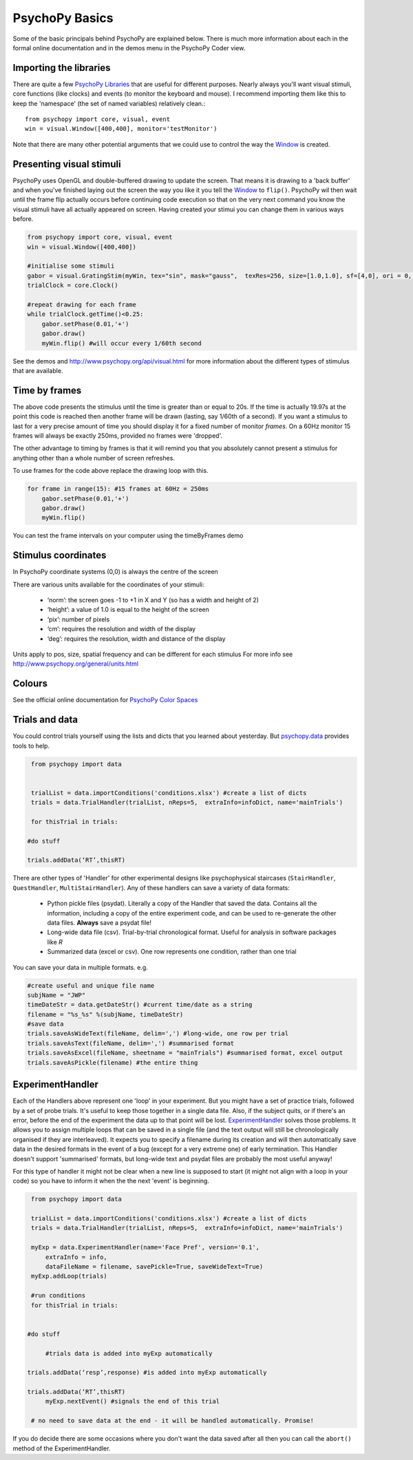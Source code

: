 .. _psychopyConcepts:

PsychoPy Basics
---------------------

Some of the basic principals behind PsychoPy are explained below. There is much more information about each in the formal online documentation and in the demos menu in the PsychoPy Coder view.

Importing the libraries
~~~~~~~~~~~~~~~~~~~~~~~~~~~~

There are quite a few `PsychoPy Libraries <http://www.psychopy.org/api/api.html>`_ that are useful for different purposes. Nearly always you'll want visual stimuli, core functions (like clocks) and events (to monitor the keyboard and mouse). I recommend importing them like this to keep the 'namespace' (the set of named variables) relatively clean.::

    from psychopy import core, visual, event
    win = visual.Window([400,400], monitor='testMonitor')

Note that there are many other potential arguments that we could use to control the way the `Window`_ is created. 

Presenting visual stimuli
~~~~~~~~~~~~~~~~~~~~~~~~~~~~

PsychoPy uses OpenGL and double-buffered drawing to update the screen. That means it is drawing to a 'back buffer' and when you've finished laying out the screen the way you like it you tell the `Window <http://www.psychopy.org/api/visual/window.html>`_ to ``flip()``. PsychoPy wil then wait until the frame flip actually occurs before continuing code execution so that on the very next command you know the visual stimuli have all actually appeared on screen. Having created your stimui you can change them in various ways before.

.. code-block:: python

    from psychopy import core, visual, event
    win = visual.Window([400,400])

    #initialise some stimuli
    gabor = visual.GratingStim(myWin, tex="sin", mask="gauss",  texRes=256, size=[1.0,1.0], sf=[4,0], ori = 0, name='gabor1')
    trialClock = core.Clock()

    #repeat drawing for each frame
    while trialClock.getTime()<0.25:
        gabor.setPhase(0.01,'+')
        gabor.draw()
        myWin.flip() #will occur every 1/60th second

See the demos and http://www.psychopy.org/api/visual.html for more information about the different types of stimulus that are available.

Time by frames
~~~~~~~~~~~~~~~~~~~~~~~~~~~~

The above code presents the stimulus until the time is greater than or equal to 20s. If the time is actually 19.97s at the point this code is reached then another frame will be drawn (lasting, say 1/60th of a second). If you want a stimulus to last for a very precise amount of time you should display it for a fixed number of monitor *frames*. On a 60Hz monitor 15 frames will always be exactly 250ms, provided no frames were 'dropped'.

The other advantage to timing by frames is that it will remind you that you absolutely cannot present a stimulus for anything other than a whole number of screen refreshes.

To use frames for the code above replace the drawing loop with this.

.. code-block:: python

    for frame in range(15): #15 frames at 60Hz = 250ms    
        gabor.setPhase(0.01,'+')
        gabor.draw()
        myWin.flip()

You can test the frame intervals on your computer using the timeByFrames demo

Stimulus coordinates
~~~~~~~~~~~~~~~~~~~~~~~~~

In PsychoPy coordinate systems (0,0) is always the centre of the screen

There are various units available for the coordinates of your stimuli:

    - ‘norm’: the screen goes -1 to +1 in X and Y (so has a width and height of 2)
    - ‘height’: a value of 1.0 is equal to the height of the screen
    - ‘pix’: number of pixels
    - ‘cm’: requires the resolution and width of the display
    - ‘deg’: requires the resolution, width and distance of the display

Units apply to pos, size, spatial frequency and can be different for each stimulus
For more info see http://www.psychopy.org/general/units.html 

Colours
~~~~~~~~~~~

See the official online documentation for `PsychoPy Color Spaces <http://www.psychopy.org/general/colours.html>`_

.. _Window:  http://www.psychopy.org/api/visual/window.html

Trials and data
~~~~~~~~~~~~~~~~~~~~~~~~~

You could control trials yourself using the lists and dicts that you learned about yesterday. But `psychopy.data <http://www.psychopy.org/api/data.html>`_ provides tools to help.

.. code-block:: python

    from psychopy import data
    trialList = data.importConditions('conditions.xlsx') #create a list of dicts
    trials = data.TrialHandler(trialList, nReps=5,  extraInfo=infoDict, name='mainTrials')
    for thisTrial in trials:
       #do stuff
       trials.addData(‘RT’,thisRT)

There are other types of 'Handler' for other experimental designs like psychophysical staircases (``StairHandler``, ``QuestHandler``, ``MultiStairHandler``). Any of these handlers can save a variety of data formats:

    - Python pickle files (psydat). Literally a copy of the Handler that saved the data. Contains all the information, including a copy of the entire experiment code, and can be used to re-generate the other data files. **Always** save a psydat file!
    - Long-wide data file (csv). Trial-by-trial chronological format. Useful for analysis in software packages like `R`
    - Summarized data (excel or csv). One row represents one condition, rather than one trial

You can save your data in multiple formats. e.g. 

.. code-block:: python

    #create useful and unique file name
    subjName = "JWP"
    timeDateStr = data.getDateStr() #current time/date as a string
    filename = "%s_%s" %(subjName, timeDateStr)
    #save data
    trials.saveAsWideText(fileName, delim=',') #long-wide, one row per trial
    trials.saveAsText(fileName, delim=',') #summarised format
    trials.saveAsExcel(fileName, sheetname = "mainTrials") #summarised format, excel output
    trials.saveAsPickle(filename) #the entire thing
        
ExperimentHandler
~~~~~~~~~~~~~~~~~~~~~~

Each of the Handlers above represent one 'loop' in your experiment. But you might have a set of practice trials, followed by a set of probe trials. It's useful to keep those together in a single data file. Also, if the subject quits, or if there's an error, before the end of the experiment the data up to that point will be lost. `ExperimentHandler <http://www.psychopy.org/api/data.html#experimenthandler>`_ solves those problems. It allows you to assign multiple loops that can be saved in a single file (and the text output will still be chronologically organised if they are interleaved). It expects you to specify a filename during its creation and will then automatically save data in the desired formats in the event of a bug (except for a very extreme one) of early termination. This Handler doesn't support 'summarised' formats, but long-wide text and psydat files are probably the most useful anyway!

For this type of handler it might not be clear when a new line is supposed to start (it might not align with a loop in your code) so you have to inform it when the the next 'event' is beginning.  

.. code-block:: python

    from psychopy import data
    
    trialList = data.importConditions('conditions.xlsx') #create a list of dicts
    trials = data.TrialHandler(trialList, nReps=5,  extraInfo=infoDict, name='mainTrials')
    myExp = data.ExperimentHandler(name='Face Pref', version='0.1',
        extraInfo = info,
        dataFileName = filename, savePickle=True, saveWideText=True)
    myExp.addLoop(trials)
    
    #run conditions
    for thisTrial in trials:
    
       #do stuff
    
        #trials data is added into myExp automatically
       trials.addData(‘resp’,response) #is added into myExp automatically
       trials.addData(‘RT’,thisRT) 
        myExp.nextEvent() #signals the end of this trial
    
    # no need to save data at the end - it will be handled automatically. Promise!

If you do decide there are some occasions where you don't want the data saved after all then you can call the ``abort()`` method of the ExperimentHandler.